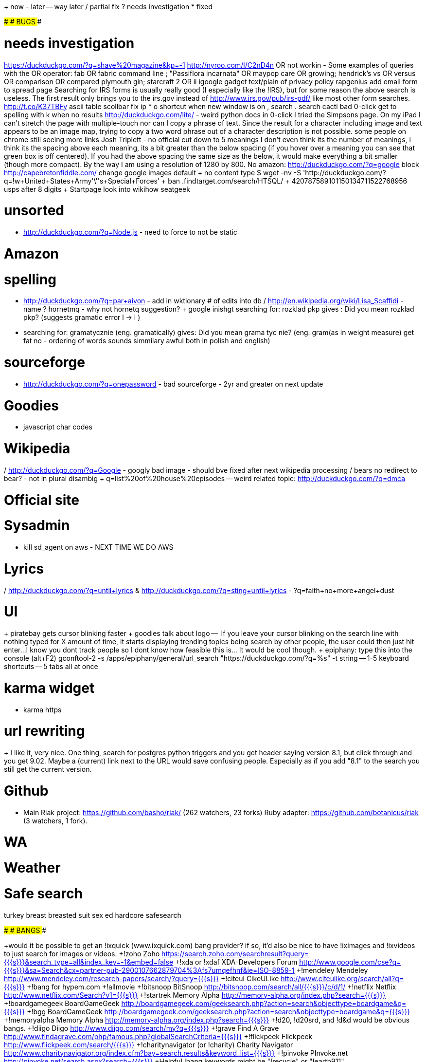 + now
- later
-- way later
/ partial fix
? needs investigation 
* fixed

###
# BUGS
###

# needs investigation

https://duckduckgo.com/?q=shave%20magazine&kp=-1
http://nyroo.com/l/C2nD4n
OR not workin - Some examples of queries with the OR operator: fab OR fabric command line ; "Passiflora incarnata" OR maypop care OR growing; hendrick's vs OR versus OR comparison OR compared plymouth gin; starcraft 2 OR ii
igoogle gadget
text/plain of privacy policy
rapgenius
add email form to spread page
Searching for IRS forms is usually really good (I especially like the !IRS), but for some reason the above search is useless. The first result only brings you to the irs.gov instead of http://www.irs.gov/pub/irs-pdf/ like most other form searches.
http://t.co/K37TBFy
ascii table scollbar
fix ip
* o shortcut when new window is on
, search
. search
cacti bad 0-click
get to spelling with k when no results
http://duckduckgo.com/lite/ - weird python docs in 0-click
I tried the Simpsons page. On my iPad I can't stretch the page with multiple-touch nor can I copy a phrase of text.  Since the result for a character including image and text appears to be an image map, trying to copy a two word phrase out of a character description is not possible.
some people on chrome still seeing more links
Josh Triplett - no official
cut down to 5 meanings
I don't even think its the number of meanings, i think its the spacing above each meaning, its a bit greater than the below spacing (if you hover over a meaning you can see that green box is off centered). If you had the above spacing the same size as the below, it would make everything a bit smaller (though more compact).  By the way I am using a resolution of 1280 by 800.
No amazon: http://duckduckgo.com/?q=google
block http://capebretonfiddle.com/
change google images default
+ no content type $ wget -nv -S 'http://duckduckgo.com/?q=!w+United+States+Army'\''s+Special+Forces'
+ ban .findtarget.com/search/HTSQL/
+ 420787589101150134711522768956 usps after 8 digits
+ Startpage look into
wikihow
seatgeek


# unsorted

- http://duckduckgo.com/?q=Node.js - need to force to not be static


# Amazon


# spelling

- http://duckduckgo.com/?q=par+aivon - add in wktionary # of edits into db
/ http://en.wikipedia.org/wiki/Lisa_Scaffidi - name
? hornetmq - why not hornetq suggestion?
+ google inishgt
searching for: rozklad pkp
gives : Did you mean rozklad pkp? (suggests gramatic error l -> l )
- searching for: gramatycznie (eng. gramatically) gives: Did you mean grama tyc nie? (eng. gram(as in weight measure) get fat no - ordering of words sounds simmilary awful both in polish and english)


# sourceforge

- http://duckduckgo.com/?q=onepassword - bad sourceforge - 2yr and greater on next update


# Goodies
- javascript char codes


# Wikipedia

/ http://duckduckgo.com/?q=Google - googly bad image - should bve fixed after next wikipedia processing
/ bears no redirect to bear? - not in plural disambig
+ q=list%20of%20house%20episodes
-- weird related topic: http://duckduckgo.com/?q=dmca


# Official site


# Sysadmin

- kill sd_agent on aws - NEXT TIME WE DO AWS


# Lyrics

/ http://duckduckgo.com/?q=until+lyrics & http://duckduckgo.com/?q=sting+until+lyrics
- ?q=faith+no+more+angel+dust

# UI

+ piratebay gets cursor blinking faster
+ goodies talk about logo
--  If you leave your cursor blinking on the search line with nothing typed for X amount of time, it starts displaying trending topics being search by other people, the user could then just hit enter...I know you dont track people so I dont know how feasible this is... It would be cool though.
+ epiphany: type this into the console (alt+F2) gconftool-2 -s /apps/epiphany/general/url_search "https://duckduckgo.com/?q=%s" -t string
-- 1-5 keyboard shortcuts
-- 5 tabs all at once


# karma widget

- karma https


# url rewriting

+ I like it, very nice. One thing, search for postgres python triggers and you get header saying version 8.1, but click through and you get 9.02. Maybe a (current) link next to the URL would save confusing people. Especially as if you add "8.1" to the search you still get the current version.


# Github
- Main Riak project: https://github.com/basho/riak/ (262 watchers, 23 forks) Ruby adapter: https://github.com/botanicus/riak (3 watchers, 1 fork).


# WA



# Weather


# Safe search
turkey breast
breasted suit
sex ed
hardcore safesearch



###
# BANGS
###

+would it be possible to get an !ixquick (www.ixquick.com) bang provider? if so, it'd also be nice to have !iximages and !ixvideos to just search for images or videos.
+!zoho   Zoho    https://search.zoho.com/searchresult?query={{{s}}}&search_type=all&index_key=-1&embed=false
+!xda or !xdaf   XDA-Developers Forum    http://www.google.com/cse?q={{{s}}}&sa=Search&cx=partner-pub-2900107662879704%3Afs7umqefhnf&ie=ISO-8859-1
+!mendeley       Mendeley        http://www.mendeley.com/research-papers/search/?query={{{s}}}
+!citeul CikeULike       http://www.citeulike.org/search/all?q={{{s}}}
+!bang for hypem.com 
+!allmovie
+!bitsnoop       BitSnoop        http://bitsnoop.com/search/all/{{{s}}}/c/d/1/
+!netflix        Netflix http://www.netflix.com/Search?v1={{{s}}}
+!startrek       Memory Alpha    http://memory-alpha.org/index.php?search={{{s}}}
+!boardgamegeek  BoardGameGeek   http://boardgamegeek.com/geeksearch.php?action=search&objecttype=boardgame&q={{{s}}}
+!bgg    BoardGameGeek   http://boardgamegeek.com/geeksearch.php?action=search&objecttype=boardgame&q={{{s}}}
+!memoryalpha    Memory Alpha    http://memory-alpha.org/index.php?search={{{s}}}
+!d20, !d20srd, and !d&d would be obvious bangs.
+!diigo  Diigo   http://www.diigo.com/search/my?q={{{s}}}
+!grave  Find A Grave    http://www.findagrave.com/php/famous.php?globalSearchCriteria={{{s}}}
+!flickpeek      Flickpeek       http://www.flickpeek.com/search/{{{s}}}
+!charitynavigator (or !charity) Charity Navigator       http://www.charitynavigator.org/index.cfm?bay=search.results&keyword_list={{{s}}}
+!pinvoke        PInvoke.net     http://pinvoke.net/search.aspx?search={{{s}}}
+Helpful !bang keywords might be "!recycle" or "!earth911". http://search.earth911.com/?what={{{s}}}
+!hulu   Hulu    http://www.hulu.com/search?query={{{s}}}
+!tivo   TiVo    http://www3.tivo.com/tivo-tco/search.do?dispatch=simplesearch&searchFor={{{s}}}
+!dfman  DragonFly BSD manual pages      http://leaf.dragonflybsd.org/cgi/web-man?command={{{s}}} &section=ANY
+!nbsdman        NetBSD manual pages     http://netbsd.gw.com/cgi-bin/man-cgi?{{{s}}}
+!mercadolivre    Mercado Livre   http://lista.mercadolivre.com.br/{{{s}}}
+mapquest, ovi maps, yahoo maps
+!captaincrawl   CaptainCrawl    http://www.captaincrawl.com/index.php?TIP={{{s}}}
+!dcc    dict.cc http://www.dict.cc/?s={{{s}}}
+!dictcc dict.cc http://www.dict.cc/?s={{{s}}}
+!otran  Open-Tran.eu    http://open-tran.eu/suggest/{{{s}}}
+@duckduckgo how about a coordinates bang? So that I can e.g. quickly find 38.889, -94.703 on osm?
+!nametoolkit    NameToolkit     http://nametoolkit.com/suggest?q={{{s}}}
+!http://www.novoseek.com/Welcome.action
+!vandale        vandale http://www.vandale.nl/vandale/zoekService.do?selectedDictionary=nn&selectedDictionaryName=Nederlands&searchQuery={{{s}}}
-localize gn, gi & gv
-pubmed
+switch !define to http://gmodcentral.com/dictionary/

###
# FEATURES
###

# Improve results

dishwasher review


# No results

Been using duck duck go for a couple of weeks now, one thing which I think would be useful is if someone enters a full URL into the results and nothing comes up, prompt them to use the !cache bang syntax. Obviously I can remember to type this before I paste in the URL, but I often forget.


# 0-click

+ calendar 
+ seatgeek
/ temperature chicago
+ symbol !bang
+ http://www.ensenda.com/content/track-shipment?trackingNumber=G2E##########&TRACKING_SEND=GO
- Would like to see TLD searches work in zero-click.  Type "il" and it shows Isreal, for example.  Thanks Gabriel!
- A potentially useful addition would be to recognise the codes from various ISO standards – ISO 639 and ISO 639-3, ISO 4217, ISO 3166 and ISO 3166-2, ISO 15924 – as found in the Debian ‘iso-codes’ data package
-- no similar characters


# UI

? @duckduckgo Suggestion x-webkit-speech attr on srch box;listen for webkitspeechchange;style ::-webkit-input-speech-button http://j.mp/g5aW1X


# Settings

- (A gear for settings, candy for goodies, and butter knife for spread? :D)


# Keyboard
-  I've currently set all links to open in a new window. However, I want (at times; mostly for 0-click links) things to open in the same window. Is is it possible to provide an override? So something like if Alt is pressed, then negate the user's preference?




###
# KNOWN BUGS
###

http://duckduckgo.com/Lowe's & refresh, hangs Chrome; seems like a Chromium bug since it works in other browsers and never hits nginx



###
# INVESTIGATE TO IMPROVE
###

from http://www.marco.org/2617546197
Address bar: Where is this specific page that I know exists but I don’t know its URL? Examples:
usps hold mail form
google closure compiler
Reference: What is the answer to this specific, unambiguous question? Examples:
2010 ira contribution limit
hotmail iPhone setup
Guide: Where is some good information on a specific topic? Examples:
electrical outlet wiring
glass kettle safe on gas stove
Product research: What are some opinions, recommendations, reviews, or even general information for a certain kind of product or need, even a specific one?
large sensor compact camera
garage door opener review

diy solar homes
westchester duct cleaning